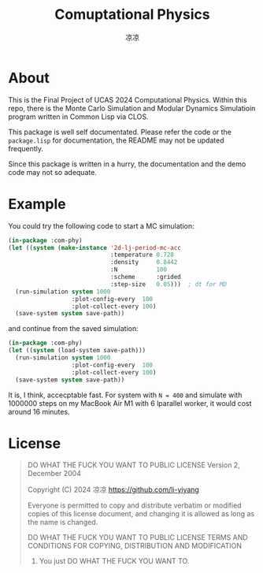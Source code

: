 #+title: Comuptational Physics
#+author: 凉凉
* About
This is the Final Project of UCAS 2024 Computational Physics.
Within this repo, there is the Monte Carlo Simulation and
Modular Dynamics Simulatioin program written in Common Lisp
via CLOS.

This package is well self documentated. Please refer the code
or the =package.lisp= for documentation, the README may not be
updated frequently. 

Since this package is written in a hurry, the documentation
and the demo code may not so adequate. 

* Example
You could try the following code to start a MC simulation:

#+begin_src lisp
  (in-package :com-phy)
  (let ((system (make-instance '2d-lj-period-mc-acc
                               :temperature 0.728
                               :density     0.8442
                               :N           100
                               :scheme      :grided
                               :step-size   0.05)))  ; dt for MD
    (run-simulation system 1000
                    :plot-config-every  100
                    :plot-collect-every 100)
    (save-system system save-path))
#+end_src

and continue from the saved simulation:

#+begin_src lisp
  (in-package :com-phy)
  (let ((system (load-system save-path)))
    (run-simulation system 1000
                    :plot-config-every  100
                    :plot-collect-every 100)
    (save-system system save-path))
#+end_src

It is, I think, accecptable fast. For system with ~N = 400~ and simulate
with 1000000 steps on my MacBook Air M1 with 6 lparallel worker, it
would cost around 16 minutes. 

* License
#+begin_quote
           DO WHAT THE FUCK YOU WANT TO PUBLIC LICENSE
                   Version 2, December 2004
 
Copyright (C) 2024 凉凉 <https://github.com/li-yiyang>

Everyone is permitted to copy and distribute verbatim or modified
copies of this license document, and changing it is allowed as long
as the name is changed.
 
           DO WHAT THE FUCK YOU WANT TO PUBLIC LICENSE
  TERMS AND CONDITIONS FOR COPYING, DISTRIBUTION AND MODIFICATION

 0. You just DO WHAT THE FUCK YOU WANT TO.
#+end_quote
